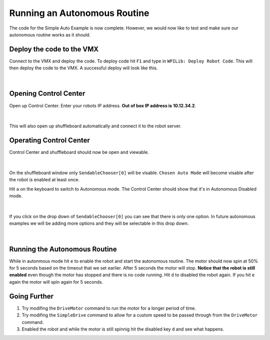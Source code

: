 Running an Autonomous Routine
=============================

The code for the Simple Auto Example is now complete. However, we would now like to test and make sure our autonomous routine works as it should. 

Deploy the code to the VMX
--------------------------

Connect to the VMX and deploy the code. To deploy code hit ``F1`` and type in ``WPILib: Deploy Robot Code``. This will then deploy the code to the VMX. A successful deploy will look like this. 

.. figure:: images/running-an-autonomous-routine-1.png
    :align: center
    :width: 75%

|

Opening Control Center
----------------------

Open up Control Center. Enter your robots IP address. **Out of box IP address is 10.12.34.2**.

.. figure:: images/running-an-autonomous-routine-2.png
    :align: center
    :width: 75%

|

This will also open up shuffleboard automatically and connect it to the robot server. 

Operating Control Center
------------------------

Control Center and shuffleboard should now be open and viewable.

.. figure:: images/running-an-autonomous-routine-3.png
    :align: center
    :width: 75%

|

On the shuffleboard window only ``SendableChooser[0]`` will be visable. ``Chosen Auto Mode`` will become visable after the robot is enabled at least once. 

Hit ``a`` on the keyboard to switch to Autonomous mode. The Control Center should show that it's in Autonomous Disabled mode.

.. figure:: images/running-an-autonomous-routine-4.png
    :align: center
    :width: 75%

|

If you click on the drop down of ``SendableChooser[0]`` you can see that there is only one option. In future autonomous examples we will be adding more options and they will be selectable in this drop down. 

.. figure:: images/running-an-autonomous-routine-5.png
    :align: center
    :width: 75%
    
|

Running the Autonomous Routine
------------------------------

While in autonmous mode hit ``e`` to enable the robot and start the autonomous routine. The motor should now spin at 50% for 5 seconds based on the timeout that we set earlier. After 5 seconds the motor will stop. **Notice that the robot is still enabled** even though the motor has stopped and there is no code running. Hit ``d`` to disabled the robot again. If you hit ``e`` again the motor will spin again for 5 seconds. 

Going Further
-------------

1. Try modifing the ``DriveMotor`` command to run the motor for a longer period of time.
2. Try modifing the ``SimpleDrive`` command to allow for a custom speed to be passed through from the ``DriveMotor`` command.
3. Enabled the robot and while the motor is still spinnig hit the disabled key ``d`` and see what happens. 